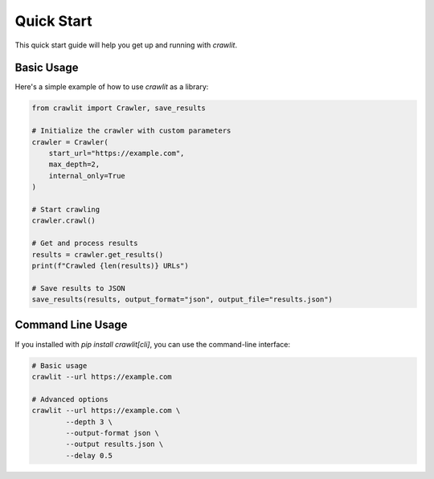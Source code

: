 Quick Start
==========

This quick start guide will help you get up and running with `crawlit`.

Basic Usage
----------

Here's a simple example of how to use `crawlit` as a library:

.. code-block:: python

    from crawlit import Crawler, save_results

    # Initialize the crawler with custom parameters
    crawler = Crawler(
        start_url="https://example.com",
        max_depth=2,
        internal_only=True
    )

    # Start crawling
    crawler.crawl()

    # Get and process results
    results = crawler.get_results()
    print(f"Crawled {len(results)} URLs")

    # Save results to JSON
    save_results(results, output_format="json", output_file="results.json")

Command Line Usage
----------------

If you installed with `pip install crawlit[cli]`, you can use the command-line interface:

.. code-block:: bash

    # Basic usage
    crawlit --url https://example.com

    # Advanced options
    crawlit --url https://example.com \
            --depth 3 \
            --output-format json \
            --output results.json \
            --delay 0.5
